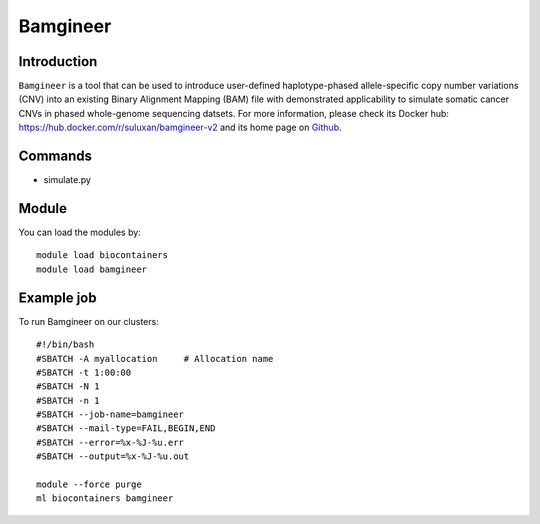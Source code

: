 .. _backbone-label:

Bamgineer
==============================

Introduction
~~~~~~~~
``Bamgineer`` is a tool that can be used to introduce user-defined haplotype-phased allele-specific copy number variations (CNV) into an existing Binary Alignment Mapping (BAM) file with demonstrated applicability to simulate somatic cancer CNVs in phased whole-genome sequencing datsets. For more information, please check its Docker hub: https://hub.docker.com/r/suluxan/bamgineer-v2 and its home page on `Github`_.

Commands
~~~~~~~
- simulate.py

Module
~~~~~~~~
You can load the modules by::
    
    module load biocontainers
    module load bamgineer

Example job
~~~~~
To run Bamgineer on our clusters::

    #!/bin/bash
    #SBATCH -A myallocation     # Allocation name 
    #SBATCH -t 1:00:00
    #SBATCH -N 1
    #SBATCH -n 1
    #SBATCH --job-name=bamgineer
    #SBATCH --mail-type=FAIL,BEGIN,END
    #SBATCH --error=%x-%J-%u.err
    #SBATCH --output=%x-%J-%u.out

    module --force purge
    ml biocontainers bamgineer

.. _Github: https://github.com/pughlab/bamgineer